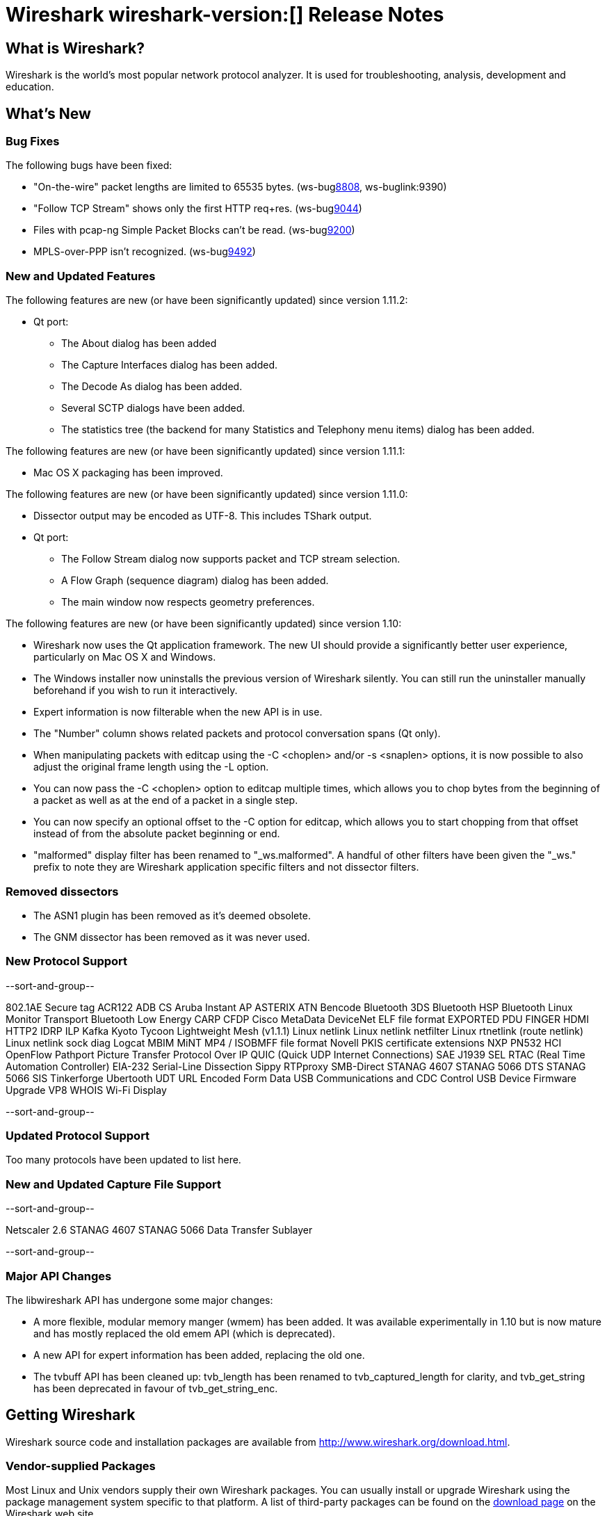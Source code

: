 = Wireshark wireshark-version:[] Release Notes
// $Id$

== What is Wireshark?

Wireshark is the world's most popular network protocol analyzer. It is
used for troubleshooting, analysis, development and education.

== What's New

=== Bug Fixes

The following bugs have been fixed:

//* ws-buglink:5000[]
//* ws-buglink:6000[Wireshark bug]
//* cve-idlink:2013-2486[]
//* Wireshark always manages to score tickets for Burning Man, Coachella, and SXSW while you end up working double shifts. (ws-buglink:0000[])

* "On-the-wire" packet lengths are limited to 65535 bytes. (ws-buglink:8808[], ws-buglink:9390)
* "Follow TCP Stream" shows only the first HTTP req+res. (ws-buglink:9044[])
* Files with pcap-ng Simple Packet Blocks can't be read. (ws-buglink:9200[])
* MPLS-over-PPP isn't recognized. (ws-buglink:9492[])

=== New and Updated Features

The following features are new (or have been significantly updated)
since version 1.11.2:

* Qt port:

** The About dialog has been added
** The Capture Interfaces dialog has been added.
** The Decode As dialog has been added.
** Several SCTP dialogs have been added.
** The statistics tree (the backend for many Statistics and Telephony menu
items) dialog has been added.

The following features are new (or have been significantly updated)
since version 1.11.1:

* Mac OS X packaging has been improved.

The following features are new (or have been significantly updated)
since version 1.11.0:

* Dissector output may be encoded as UTF-8. This includes TShark output.

* Qt port:

** The Follow Stream dialog now supports packet and TCP stream selection.
** A Flow Graph (sequence diagram) dialog has been added.
** The main window now respects geometry preferences.


The following features are new (or have been significantly updated)
since version 1.10:

* Wireshark now uses the Qt application framework. The new UI should provide
  a significantly better user experience, particularly on Mac OS X and Windows.
* The Windows installer now uninstalls the previous version of Wireshark
  silently.  You can still run the uninstaller manually beforehand if you wish
  to run it interactively.
* Expert information is now filterable when the new API is in use.
* The "Number" column shows related packets and protocol conversation spans
  (Qt only).
* When manipulating packets with editcap using the -C <choplen> and/or
  -s <snaplen> options, it is now possible to also adjust the original frame
  length using the -L option.
* You can now pass the -C <choplen> option to editcap multiple times, which
  allows you to chop bytes from the beginning of a packet as well as at the end
  of a packet in a single step.
* You can now specify an optional offset to the -C option for editcap, which
  allows you to start chopping from that offset instead of from the absolute
  packet beginning or end.
* "malformed" display filter has been renamed to "_ws.malformed".  A handful of
  other filters have been given the "_ws." prefix to note they are Wireshark
  application specific filters and not dissector filters.

=== Removed dissectors

* The ASN1 plugin has been removed as it's deemed obsolete.
* The GNM dissector has been removed as it was never used.

=== New Protocol Support

--sort-and-group--

802.1AE Secure tag
ACR122
ADB CS
Aruba Instant AP
ASTERIX
ATN
Bencode
Bluetooth 3DS
Bluetooth HSP
Bluetooth Linux Monitor Transport
Bluetooth Low Energy
CARP
CFDP
Cisco MetaData
DeviceNet
ELF file format
EXPORTED PDU
FINGER
HDMI
HTTP2
IDRP
ILP
Kafka
Kyoto Tycoon
Lightweight Mesh (v1.1.1)
Linux netlink
Linux netlink netfilter
Linux rtnetlink (route netlink)
Linux netlink sock diag
Logcat
MBIM
MiNT
MP4 / ISOBMFF file format
Novell PKIS certificate extensions
NXP PN532 HCI
OpenFlow
Pathport
Picture Transfer Protocol Over IP
QUIC (Quick UDP Internet Connections)
SAE J1939
SEL RTAC (Real Time Automation Controller) EIA-232 Serial-Line Dissection
Sippy RTPproxy
SMB-Direct
STANAG 4607
STANAG 5066 DTS
STANAG 5066 SIS
Tinkerforge
Ubertooth
UDT
URL Encoded Form Data
USB Communications and CDC Control
USB Device Firmware Upgrade
VP8
WHOIS
Wi-Fi Display

--sort-and-group--

=== Updated Protocol Support

Too many protocols have been updated to list here.

=== New and Updated Capture File Support

--sort-and-group--

Netscaler 2.6
STANAG 4607
STANAG 5066 Data Transfer Sublayer

--sort-and-group--

=== Major API Changes

The libwireshark API has undergone some major changes:

* A more flexible, modular memory manger (wmem) has been added. It was available
  experimentally in 1.10 but is now mature and has mostly replaced the old emem
  API (which is deprecated).
* A new API for expert information has been added, replacing the old one.
* The tvbuff API has been cleaned up: tvb_length has been renamed to
  tvb_captured_length for clarity, and tvb_get_string has been deprecated in
  favour of tvb_get_string_enc.

== Getting Wireshark

Wireshark source code and installation packages are available from
http://www.wireshark.org/download.html.

=== Vendor-supplied Packages

Most Linux and Unix vendors supply their own Wireshark packages. You can
usually install or upgrade Wireshark using the package management system
specific to that platform. A list of third-party packages can be found
on the http://www.wireshark.org/download.html#thirdparty[download page]
on the Wireshark web site.

== File Locations

Wireshark and TShark look in several different locations for preference
files, plugins, SNMP MIBS, and RADIUS dictionaries. These locations vary
from platform to platform. You can use About→Folders to find the default
locations on your system.

== Known Problems

Dumpcap might not quit if Wireshark or TShark crashes.
(ws-buglink:1419[])

The BER dissector might infinitely loop.
(ws-buglink:1516[])

Capture filters aren't applied when capturing from named pipes.
(ws-buglink:1814)

Filtering tshark captures with read filters (-R) no longer works.
(ws-buglink:2234[])

The 64-bit Windows installer does not support Kerberos decryption.
(https://wiki.wireshark.org/Development/Win64[Win64 development page])

Resolving (ws-buglink:9044[]) reopens (ws-buglink:3528[]) so that Wireshark
no longer automatically decodes gzip data when following a TCP stream.

Application crash when changing real-time option.
(ws-buglink:4035[])

Hex pane display issue after startup.
(ws-buglink:4056[])

Packet list rows are oversized.
(ws-buglink:4357[])

Summary pane selected frame highlighting not maintained.
(ws-buglink:4445[])

Wireshark and TShark will display incorrect delta times in some cases.
(ws-buglink:4985[])

The 64-bit Mac OS X installer doesn't support Mac OS X 10.9 (ws-buglink:9242[])

== Getting Help

Community support is available on http://ask.wireshark.org/[Wireshark's
Q&A site] and on the wireshark-users mailing list. Subscription
information and archives for all of Wireshark's mailing lists can be
found on http://www.wireshark.org/lists/[the web site].

Official Wireshark training and certification are available from
http://www.wiresharktraining.com/[Wireshark University].

== Frequently Asked Questions

A complete FAQ is available on the
http://www.wireshark.org/faq.html[Wireshark web site].
